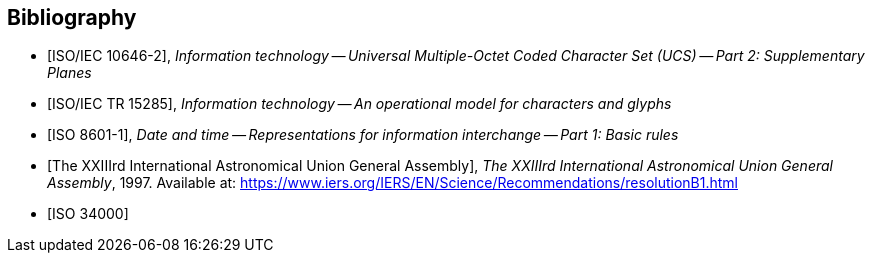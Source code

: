 
[bibliography]
== Bibliography

* [[[ISO10646-2,ISO/IEC 10646-2]]], _Information technology -- Universal Multiple-Octet Coded Character Set (UCS) -- Part 2: Supplementary Planes_

* [[[ISO15285,ISO/IEC TR 15285]]], _Information technology -- An operational model for characters and glyphs_

* [[[ISO8601-1,ISO 8601-1]]], _Date and time -- Representations for information interchange -- Part 1: Basic rules_

* [[[IAUGA23Julian,The XXIIIrd International Astronomical Union General Assembly]]], _The XXIIIrd International Astronomical Union General Assembly_, 1997. Available at: https://www.iers.org/IERS/EN/Science/Recommendations/resolutionB1.html

* [[[ISO34000,ISO 34000]]]

